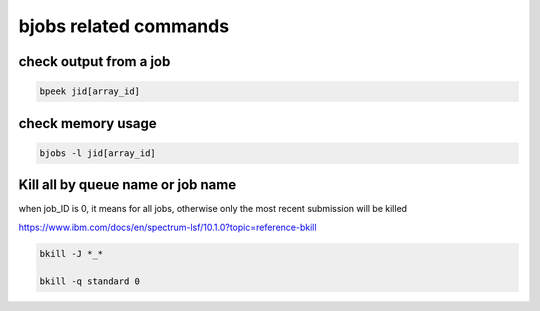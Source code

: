 bjobs related commands
==========================



check output from a job
^^^^^^^^^^^^^^^^^^^^^^^^^^^^^^^^^

.. code:: bash

	bpeek jid[array_id]


check memory usage
^^^^^^^^^^^^^^^^^^^^^^^^^^^^^^^^^

.. code:: bash

	bjobs -l jid[array_id]

Kill all by queue name or job name
^^^^^^^^^^^^^^^^^^^^^^^^^

when job_ID is 0, it means for all jobs, otherwise only the most recent submission will be killed

https://www.ibm.com/docs/en/spectrum-lsf/10.1.0?topic=reference-bkill

.. code:: bash

	bkill -J *_*

	bkill -q standard 0